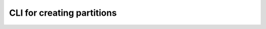 .. _create-partitions-cli:

CLI for creating partitions
===========================

.. argparse::
   :module: data_rentgen.db.scripts.create_partitions
   :func: get_parser
   :prog: python -m data_rentgen.db.scripts.create_partitions
